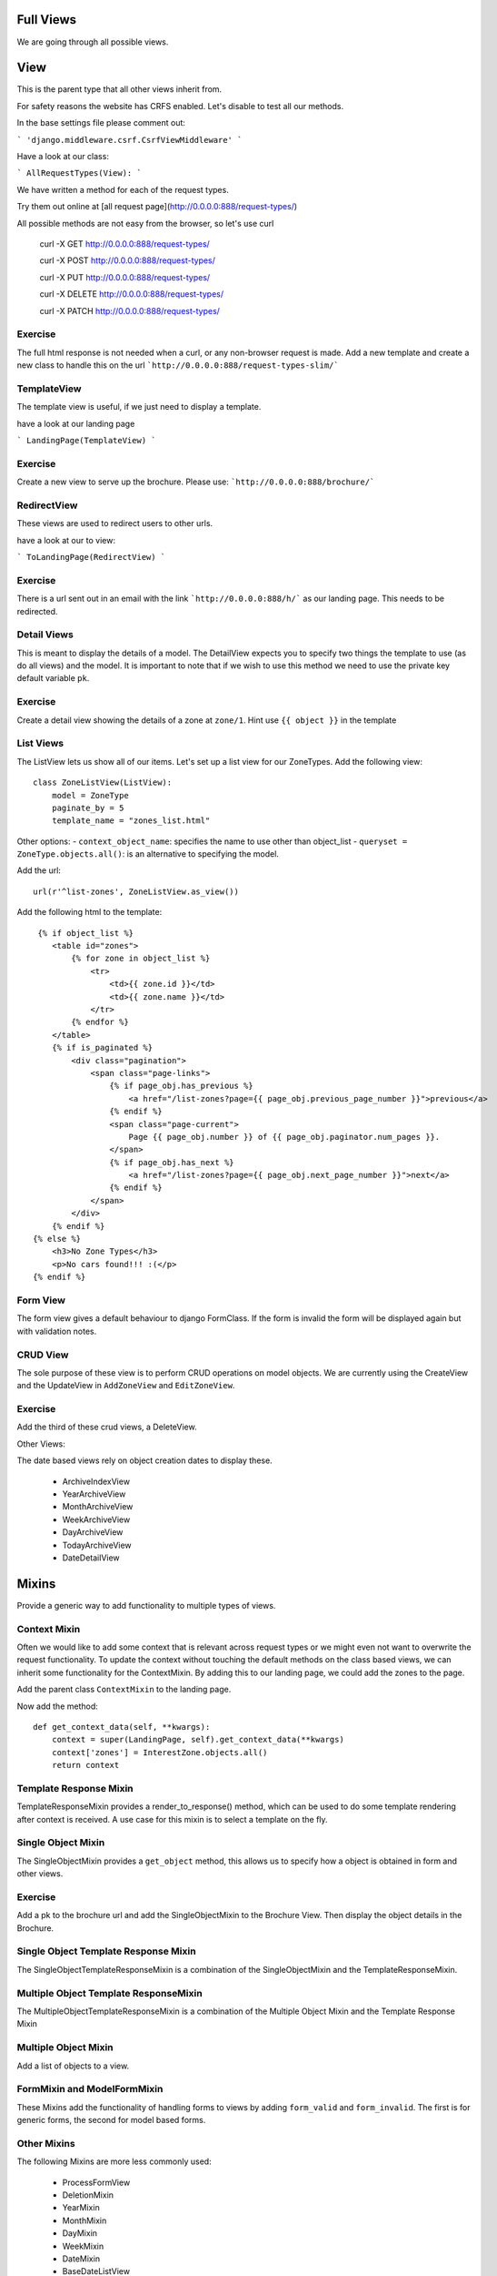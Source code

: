 Full Views
==========

We are going through all possible views.

View
====

This is the parent type that all other views inherit from.

For safety reasons the website has CRFS enabled. Let's disable to test all
our methods.

In the base settings file please comment out:

```
'django.middleware.csrf.CsrfViewMiddleware'
```

Have a look at our class:

```
AllRequestTypes(View):
```

We have written a method for each of the request types.

Try them out online at [all request page](http://0.0.0.0:888/request-types/)

All possible methods are not easy from the browser, so let's use curl


    curl -X GET http://0.0.0.0:888/request-types/

    curl -X POST http://0.0.0.0:888/request-types/

    curl -X PUT http://0.0.0.0:888/request-types/

    curl -X DELETE http://0.0.0.0:888/request-types/

    curl -X PATCH http://0.0.0.0:888/request-types/


Exercise
--------

The full html response is not needed when a curl, or any non-browser request
is made. Add a new template and create a new class to handle this on the
url ```http://0.0.0.0:888/request-types-slim/```


TemplateView
------------

The template view is useful, if we just need to display a template.

have a look at our landing page

```
LandingPage(TemplateView)
```

Exercise
--------

Create a new view to serve up the brochure. Please use:
```http://0.0.0.0:888/brochure/```


RedirectView
------------

These views are used to redirect users to other urls.

have a look at our to view:

```
ToLandingPage(RedirectView)
```

Exercise
--------

There is a url sent out in an email with the link
```http://0.0.0.0:888/h/``` as our landing page. This needs to be redirected.



Detail Views
------------

This is meant to display the details of a model.
The DetailView expects you to specify two things the template to use (as do
all views) and the model. It is important to note that if we wish to use this
method we need to use the private key default variable ``pk``.


Exercise
--------

Create a detail view showing the details of a zone at ``zone/1``. Hint use
``{{ object }}`` in the template


List Views
----------

The ListView lets us show all of our items. Let's set up a list view for our
ZoneTypes. Add the following view::

    class ZoneListView(ListView):
        model = ZoneType
        paginate_by = 5
        template_name = "zones_list.html"


Other options:
- ``context_object_name``: specifies the name to use other than object_list
- ``queryset = ZoneType.objects.all()``:  is an alternative to specifying the model.


Add the url::

    url(r'^list-zones', ZoneListView.as_view())


Add the following html to the template::

     {% if object_list %}
        <table id="zones">
            {% for zone in object_list %}
                <tr>
                    <td>{{ zone.id }}</td>
                    <td>{{ zone.name }}</td>
                </tr>
            {% endfor %}
        </table>
        {% if is_paginated %}
            <div class="pagination">
                <span class="page-links">
                    {% if page_obj.has_previous %}
                        <a href="/list-zones?page={{ page_obj.previous_page_number }}">previous</a>
                    {% endif %}
                    <span class="page-current">
                        Page {{ page_obj.number }} of {{ page_obj.paginator.num_pages }}.
                    </span>
                    {% if page_obj.has_next %}
                        <a href="/list-zones?page={{ page_obj.next_page_number }}">next</a>
                    {% endif %}
                </span>
            </div>
        {% endif %}
    {% else %}
        <h3>No Zone Types</h3>
        <p>No cars found!!! :(</p>
    {% endif %}


Form View
---------

The form view gives a default behaviour to django FormClass. If the form is
invalid the form will be displayed again but with validation notes.


CRUD View
---------

The sole purpose of these view is to perform CRUD operations on model objects.
We are currently using the CreateView and the UpdateView in ``AddZoneView`` and
``EditZoneView``.

Exercise
--------

Add the third of these crud views, a DeleteView.


Other Views:

The date based views rely on object creation dates to display these.

 - ArchiveIndexView
 - YearArchiveView
 - MonthArchiveView
 - WeekArchiveView
 - DayArchiveView
 - TodayArchiveView
 - DateDetailView

Mixins
======

Provide a generic way to add functionality to multiple types of views.

Context Mixin
-------------

Often we would like to add some context that is relevant across request types
or we might even not want to overwrite the request functionality. To update the
context without touching the default methods on the class based views, we
can inherit some functionality for the ContextMixin. By adding this to our
landing page, we could add the zones to the page.

Add the parent class ``ContextMixin`` to the landing page.

Now add the method::

    def get_context_data(self, **kwargs):
        context = super(LandingPage, self).get_context_data(**kwargs)
        context['zones'] = InterestZone.objects.all()
        return context


Template Response Mixin
-----------------------

TemplateResponseMixin provides a render_to_response() method, which can be
used to do some template rendering after context is received. A use case for
this mixin is to select a template on the fly.


Single Object Mixin
-------------------

The SingleObjectMixin provides a ``get_object`` method, this allows us to
specify how a object is obtained in form and other views.


Exercise
--------

Add a pk to the brochure url and add the SingleObjectMixin to the Brochure
View. Then display the object details in the Brochure.


Single Object Template Response Mixin
-------------------------------------

The SingleObjectTemplateResponseMixin is a combination of the
SingleObjectMixin and the TemplateResponseMixin.

Multiple Object Template ResponseMixin
--------------------------------------

The MultipleObjectTemplateResponseMixin is a combination of the
Multiple Object Mixin and the Template Response Mixin


Multiple Object Mixin
---------------------

Add a list of objects to a view.

FormMixin and ModelFormMixin
----------------------------

These Mixins add the functionality of handling forms to views by adding
``form_valid`` and ``form_invalid``. The first is for generic forms, the
second for model based forms.


Other Mixins
------------

The following Mixins are more less commonly used:

 - ProcessFormView
 - DeletionMixin
 - YearMixin
 - MonthMixin
 - DayMixin
 - WeekMixin
 - DateMixin
 - BaseDateListView


